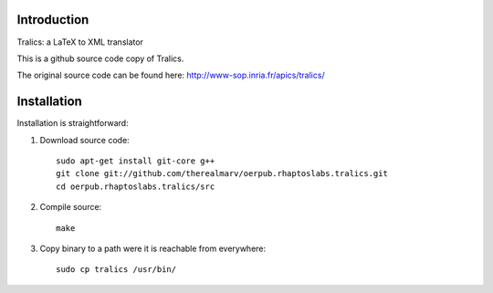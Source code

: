Introduction
============
Tralics: a LaTeX to XML translator

This is a github source code copy of Tralics.

The original source code can be found here:
http://www-sop.inria.fr/apics/tralics/


Installation
============
Installation is straightforward:

1. Download source code::

    sudo apt-get install git-core g++
    git clone git://github.com/therealmarv/oerpub.rhaptoslabs.tralics.git
    cd oerpub.rhaptoslabs.tralics/src

2. Compile source::

    make

3. Copy binary to a path were it is reachable from everywhere::

    sudo cp tralics /usr/bin/

